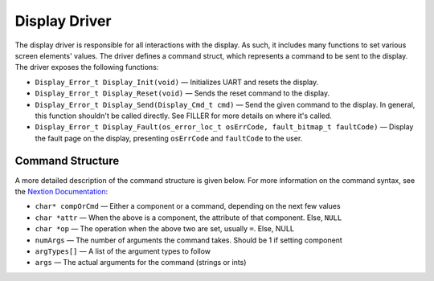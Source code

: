 **************
Display Driver
**************

The display driver is responsible for all interactions with the display. As such, it includes many functions to set various screen elements' values. The driver defines a command struct, which represents a command to be sent to the display. The driver exposes the following functions:

* ``Display_Error_t Display_Init(void)`` — Initializes UART and resets the display.

* ``Display_Error_t Display_Reset(void)`` — Sends the reset command to the display.

* ``Display_Error_t Display_Send(Display_Cmd_t cmd)`` — Send the given command to the display. In general, this function shouldn't be called directly. See FILLER for more details on where it's called.

* ``Display_Error_t Display_Fault(os_error_loc_t osErrCode, fault_bitmap_t faultCode)`` — Display the fault page on the display, presenting ``osErrCode`` and ``faultCode`` to the user.

.. _cmd:

Command Structure
-----------------

A more detailed description of the command structure is given below. For more information on the command syntax, see the `Nextion Documentation <https://nextion.tech/instruction-set/>`_:

* ``char* compOrCmd`` — Either a component or a command, depending on the next few values

* ``char *attr`` — When the above is a component, the attribute of that component. Else, ``NULL``

* ``char *op`` — The operation when the above two are set, usually ``=``. Else, NULL

* ``numArgs`` — The number of arguments the command takes. Should be 1 if setting component

* ``argTypes[]`` — A list of the argument types to follow

* ``args`` — The actual arguments for the command (strings or ints)

.. doxygengroup:: Display
   :project: doxygen
   :path: "/doxygen/xml/group__Display.xml"

